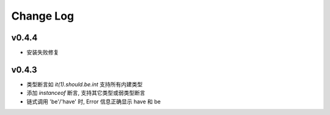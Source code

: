 Change Log
----------------
v0.4.4
~~~~~~~~~~~~~~~~

* 安装失败修复

v0.4.3
~~~~~~~~~~~~~~~~

* 类型断言如 `it(1).should.be.int` 支持所有内建类型
* 添加 `instanceof` 断言, 支持其它类型或弱类型断言
* 链式调用 'be'/'have' 时, Error 信息正确显示 have 和 be
